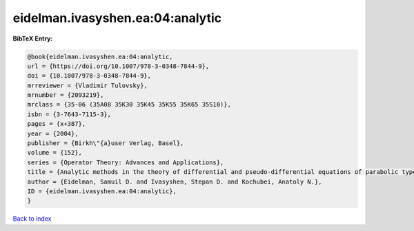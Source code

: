 eidelman.ivasyshen.ea:04:analytic
=================================

.. :cite:t:`eidelman.ivasyshen.ea:04:analytic`

.. bibliography:: ../../All.bib

**BibTeX Entry:**

.. code-block:: bibtex

   @book{eidelman.ivasyshen.ea:04:analytic,
   url = {https://doi.org/10.1007/978-3-0348-7844-9},
   doi = {10.1007/978-3-0348-7844-9},
   mrreviewer = {Vladimir Tulovsky},
   mrnumber = {2093219},
   mrclass = {35-06 (35A08 35K30 35K45 35K55 35K65 35S10)},
   isbn = {3-7643-7115-3},
   pages = {x+387},
   year = {2004},
   publisher = {Birkh\"{a}user Verlag, Basel},
   volume = {152},
   series = {Operator Theory: Advances and Applications},
   title = {Analytic methods in the theory of differential and pseudo-differential equations of parabolic type},
   author = {Eidelman, Samuil D. and Ivasyshen, Stepan D. and Kochubei, Anatoly N.},
   ID = {eidelman.ivasyshen.ea:04:analytic},
   }

`Back to index <../index>`_
